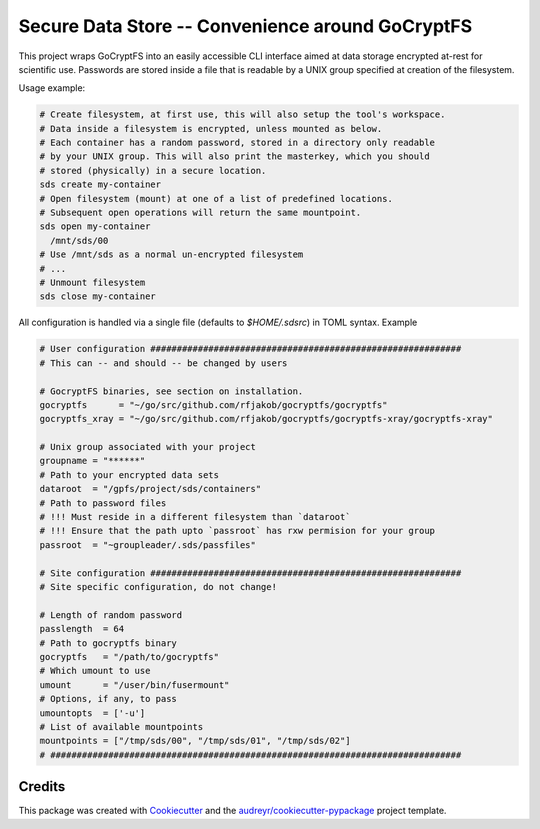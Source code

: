 =================
Secure Data Store -- Convenience around GoCryptFS
=================

This project wraps GoCryptFS into an easily accessible CLI interface aimed at
data storage encrypted at-rest for scientific use. Passwords are stored inside a
file that is readable by a UNIX group specified at creation of the filesystem.

Usage example:

.. code:: bash

   # Create filesystem, at first use, this will also setup the tool's workspace.
   # Data inside a filesystem is encrypted, unless mounted as below.
   # Each container has a random password, stored in a directory only readable
   # by your UNIX group. This will also print the masterkey, which you should
   # stored (physically) in a secure location.
   sds create my-container
   # Open filesystem (mount) at one of a list of predefined locations.
   # Subsequent open operations will return the same mountpoint.
   sds open my-container
     /mnt/sds/00
   # Use /mnt/sds as a normal un-encrypted filesystem
   # ...
   # Unmount filesystem
   sds close my-container


All configuration is handled via a single file (defaults to `$HOME/.sdsrc`) in
TOML syntax. Example

.. code:: bash

  # User configuration ###########################################################
  # This can -- and should -- be changed by users

  # GocryptFS binaries, see section on installation.
  gocryptfs      = "~/go/src/github.com/rfjakob/gocryptfs/gocryptfs"
  gocryptfs_xray = "~/go/src/github.com/rfjakob/gocryptfs/gocryptfs-xray/gocryptfs-xray"

  # Unix group associated with your project
  groupname = "******"
  # Path to your encrypted data sets
  dataroot  = "/gpfs/project/sds/containers"
  # Path to password files
  # !!! Must reside in a different filesystem than `dataroot`
  # !!! Ensure that the path upto `passroot` has rxw permision for your group
  passroot  = "~groupleader/.sds/passfiles"

  # Site configuration ###########################################################
  # Site specific configuration, do not change!

  # Length of random password
  passlength  = 64
  # Path to gocryptfs binary
  gocryptfs   = "/path/to/gocryptfs"
  # Which umount to use
  umount      = "/user/bin/fusermount"
  # Options, if any, to pass
  umountopts  = ['-u']
  # List of available mountpoints
  mountpoints = ["/tmp/sds/00", "/tmp/sds/01", "/tmp/sds/02"]
  # ##############################################################################
  
Credits
-------

This package was created with Cookiecutter_ and the `audreyr/cookiecutter-pypackage`_ project template.

.. _Cookiecutter: https://github.com/audreyr/cookiecutter
.. _`audreyr/cookiecutter-pypackage`: https://github.com/audreyr/cookiecutter-pypackage

